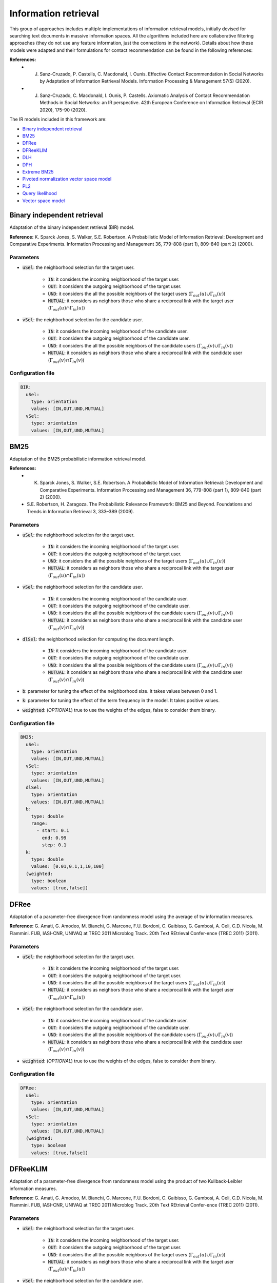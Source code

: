 Information retrieval
============================================
This group of approaches includes multiple implementations of information retrieval models, initially devised for searching text documents
in massive information spaces. All the algorithms included here are collaborative filtering approaches (they do not use any feature information,
just the connections in the network). Details about how these models were adapted and their formulations for contact recommendation can be found in the following
references:

**References:**
	* J. Sanz-Cruzado, P. Castells, C. Macdonald, I. Ounis. Effective Contact Recommendation in Social Networks by Adaptation of Information Retrieval Models. Information Processing & Management 57(5) (2020).
	* J. Sanz-Cruzado, C. Macdonald, I. Ounis, P. Castells. Axiomatic Analysis of Contact Recommendation Methods in Social Networks: an IR perspective. 42th European Conference on Information Retrieval (ECIR 2020), 175-90 (2020).

The IR models included in this framework are:

* `Binary independent retrieval`_
* `BM25`_
* `DFRee`_
* `DFReeKLIM`_
* `DLH`_
* `DPH`_
* `Extreme BM25`_
* `Pivoted normalization vector space model`_
* `PL2`_
* `Query likelihood`_
* `Vector space model`_

Binary independent retrieval
~~~~~~~~~~~~~~~~~~~~~~~~~~~~~
Adaptation of the binary independent retrieval (BIR) model.

**Reference:** K. Sparck Jones, S. Walker, S.E. Robertson. A Probabilistic Model of Information Retrieval: Development and Comparative Experiments. Information Processing and Management 36, 779-808 (part 1), 809-840 (part 2) (2000).

Parameters
^^^^^^^^^^
* :code:`uSel`: the neighborhood selection for the target user.

    * :code:`IN`: it considers the incoming neighborhood of the target user.
    * :code:`OUT`:  it considers the outgoing neighborhood of the target user.
    * :code:`UND`: it considers the all the possible neighbors of the target users (:math:`\Gamma_{out}(u) \cup \Gamma_{in}(u)`)
    * :code:`MUTUAL`: it considers as neighbors those who share a reciprocal link with the target user (:math:`\Gamma_{out}(u) \cap \Gamma_{in}(u)`)
* :code:`vSel`: the neighborhood selection for the candidate user.

    * :code:`IN`: it considers the incoming neighborhood of the candidate user.
    * :code:`OUT`:  it considers the outgoing neighborhood of the candidate user.
    * :code:`UND`: it considers the all the possible neighbors of the candidate users (:math:`\Gamma_{out}(v) \cup \Gamma_{in}(v)`)
    * :code:`MUTUAL`: it considers as neighbors those who share a reciprocal link with the candidate user (:math:`\Gamma_{out}(v) \cap \Gamma_{in}(v)`)

Configuration file
^^^^^^^^^^^^^^^^^^

.. code:: yaml

  BIR:
    uSel:
      type: orientation
      values: [IN,OUT,UND,MUTUAL]
    vSel:
      type: orientation
      values: [IN,OUT,UND,MUTUAL]

BM25
~~~~~
Adaptation of the BM25 probabilistic information retrieval model.

**References:** 
    * K. Sparck Jones, S. Walker, S.E. Robertson. A Probabilistic Model of Information Retrieval: Development and Comparative Experiments. Information Processing and Management 36, 779-808 (part 1), 809-840 (part 2) (2000).
    * S.E. Robertson, H. Zaragoza. The Probabilistic Relevance Framework: BM25 and Beyond. Foundations and Trends in Information Retrieval 3, 333–389 (2009).

Parameters
^^^^^^^^^^
* :code:`uSel`: the neighborhood selection for the target user.

    * :code:`IN`: it considers the incoming neighborhood of the target user.
    * :code:`OUT`:  it considers the outgoing neighborhood of the target user.
    * :code:`UND`: it considers the all the possible neighbors of the target users (:math:`\Gamma_{out}(u) \cup \Gamma_{in}(u)`)
    * :code:`MUTUAL`: it considers as neighbors those who share a reciprocal link with the target user (:math:`\Gamma_{out}(u) \cap \Gamma_{in}(u)`)
* :code:`vSel`: the neighborhood selection for the candidate user.

    * :code:`IN`: it considers the incoming neighborhood of the candidate user.
    * :code:`OUT`:  it considers the outgoing neighborhood of the candidate user.
    * :code:`UND`: it considers the all the possible neighbors of the candidate users (:math:`\Gamma_{out}(v) \cup \Gamma_{in}(v)`)
    * :code:`MUTUAL`: it considers as neighbors those who share a reciprocal link with the candidate user (:math:`\Gamma_{out}(v) \cap \Gamma_{in}(v)`)
* :code:`dlSel`: the neighborhood selection for computing the document length.

    * :code:`IN`: it considers the incoming neighborhood of the candidate user.
    * :code:`OUT`:  it considers the outgoing neighborhood of the candidate user.
    * :code:`UND`: it considers the all the possible neighbors of the candidate users (:math:`\Gamma_{out}(v) \cup \Gamma_{in}(v)`)
    * :code:`MUTUAL`: it considers as neighbors those who share a reciprocal link with the candidate user (:math:`\Gamma_{out}(v) \cap \Gamma_{in}(v)`)
* :code:`b`: parameter for tuning the effect of the neighborhood size. It takes values between 0 and 1.
* :code:`k`: parameter for tuning the effect of the term frequency in the model. It takes positive values.
* :code:`weighted`: (*OPTIONAL*) true to use the weights of the edges, false to consider them binary.


Configuration file
^^^^^^^^^^^^^^^^^^

.. code:: yaml

  BM25:
    uSel:
      type: orientation
      values: [IN,OUT,UND,MUTUAL]
    vSel:
      type: orientation
      values: [IN,OUT,UND,MUTUAL]
    dlSel:
      type: orientation
      values: [IN,OUT,UND,MUTUAL]
    b:
      type: double
      range:
        - start: 0.1
          end: 0.99
          step: 0.1
    k:
      type: double
      values: [0.01,0.1,1,10,100]
    (weighted:
      type: boolean
      values: [true,false])

DFRee
~~~~~
Adaptation of a parameter-free divergence from randomness model using the average of tw  information measures.

**Reference:** G. Amati, G. Amodeo, M. Bianchi, G. Marcone, F.U. Bordoni, C. Gaibisso, G. Gambosi, A. Celi, C.D. Nicola, M. Flammini.
FUB, IASI-CNR, UNIVAQ at TREC 2011 Microblog Track. 20th Text REtrieval Confer-ence (TREC 2011) (2011).

Parameters
^^^^^^^^^^
* :code:`uSel`: the neighborhood selection for the target user.

    * :code:`IN`: it considers the incoming neighborhood of the target user.
    * :code:`OUT`:  it considers the outgoing neighborhood of the target user.
    * :code:`UND`: it considers the all the possible neighbors of the target users (:math:`\Gamma_{out}(u) \cup \Gamma_{in}(u)`)
    * :code:`MUTUAL`: it considers as neighbors those who share a reciprocal link with the target user (:math:`\Gamma_{out}(u) \cap \Gamma_{in}(u)`)
* :code:`vSel`: the neighborhood selection for the candidate user.

    * :code:`IN`: it considers the incoming neighborhood of the candidate user.
    * :code:`OUT`:  it considers the outgoing neighborhood of the candidate user.
    * :code:`UND`: it considers the all the possible neighbors of the candidate users (:math:`\Gamma_{out}(v) \cup \Gamma_{in}(v)`)
    * :code:`MUTUAL`: it considers as neighbors those who share a reciprocal link with the candidate user (:math:`\Gamma_{out}(v) \cap \Gamma_{in}(v)`)
* :code:`weighted`: (*OPTIONAL*) true to use the weights of the edges, false to consider them binary.


Configuration file
^^^^^^^^^^^^^^^^^^

.. code:: yaml

  DFRee:
    uSel:
      type: orientation
      values: [IN,OUT,UND,MUTUAL]
    vSel:
      type: orientation
      values: [IN,OUT,UND,MUTUAL]
    (weighted:
      type: boolean
      values: [true,false])

DFReeKLIM
~~~~~~~~~~~
Adaptation of a parameter-free divergence from randomness model using the product of two Kullback-Leibler information measures.

**Reference:** G. Amati, G. Amodeo, M. Bianchi, G. Marcone, F.U. Bordoni, C. Gaibisso, G. Gambosi, A. Celi, C.D. Nicola, M. Flammini.
FUB, IASI-CNR, UNIVAQ at TREC 2011 Microblog Track. 20th Text REtrieval Confer-ence (TREC 2011) (2011).

Parameters
^^^^^^^^^^
* :code:`uSel`: the neighborhood selection for the target user.

    * :code:`IN`: it considers the incoming neighborhood of the target user.
    * :code:`OUT`:  it considers the outgoing neighborhood of the target user.
    * :code:`UND`: it considers the all the possible neighbors of the target users (:math:`\Gamma_{out}(u) \cup \Gamma_{in}(u)`)
    * :code:`MUTUAL`: it considers as neighbors those who share a reciprocal link with the target user (:math:`\Gamma_{out}(u) \cap \Gamma_{in}(u)`)
* :code:`vSel`: the neighborhood selection for the candidate user.

    * :code:`IN`: it considers the incoming neighborhood of the candidate user.
    * :code:`OUT`:  it considers the outgoing neighborhood of the candidate user.
    * :code:`UND`: it considers the all the possible neighbors of the candidate users (:math:`\Gamma_{out}(v) \cup \Gamma_{in}(v)`)
    * :code:`MUTUAL`: it considers as neighbors those who share a reciprocal link with the candidate user (:math:`\Gamma_{out}(v) \cap \Gamma_{in}(v)`)
* :code:`weighted`: (*OPTIONAL*) true to use the weights of the edges, false to consider them binary.


Configuration file
^^^^^^^^^^^^^^^^^^

.. code:: yaml

  DFReeKLIM:
    uSel:
      type: orientation
      values: [IN,OUT,UND,MUTUAL]
    vSel:
      type: orientation
      values: [IN,OUT,UND,MUTUAL]
    (weighted:
      type: boolean
      values: [true,false])

DLH
~~~~~~~~~~~
Adaptation of a parameter-free divergence from randomness model which considers a hypergeometric distribution as a divergence measure, and Laplace normalization.

**Reference:** G. Amati. Frequentist and Bayesian Approach to Information Retrieval. In: Proceedings of the 28th European Conference on Information Retrieval (ECIR 2006), 13–24 (2006).

Parameters
^^^^^^^^^^
* :code:`uSel`: the neighborhood selection for the target user.

    * :code:`IN`: it considers the incoming neighborhood of the target user.
    * :code:`OUT`:  it considers the outgoing neighborhood of the target user.
    * :code:`UND`: it considers the all the possible neighbors of the target users (:math:`\Gamma_{out}(u) \cup \Gamma_{in}(u)`)
    * :code:`MUTUAL`: it considers as neighbors those who share a reciprocal link with the target user (:math:`\Gamma_{out}(u) \cap \Gamma_{in}(u)`)
* :code:`vSel`: the neighborhood selection for the candidate user.

    * :code:`IN`: it considers the incoming neighborhood of the candidate user.
    * :code:`OUT`:  it considers the outgoing neighborhood of the candidate user.
    * :code:`UND`: it considers the all the possible neighbors of the candidate users (:math:`\Gamma_{out}(v) \cup \Gamma_{in}(v)`)
    * :code:`MUTUAL`: it considers as neighbors those who share a reciprocal link with the candidate user (:math:`\Gamma_{out}(v) \cap \Gamma_{in}(v)`)
* :code:`weighted`: (*OPTIONAL*) true to use the weights of the edges, false to consider them binary.


Configuration file
^^^^^^^^^^^^^^^^^^

.. code:: yaml

  DLH:
    uSel:
      type: orientation
      values: [IN,OUT,UND,MUTUAL]
    vSel:
      type: orientation
      values: [IN,OUT,UND,MUTUAL]
    (weighted:
      type: boolean
      values: [true,false])      

DPH
~~~~~~~~~~~
Adaptation of a parameter-free divergence from randomness model which considers a hypergeometric distribution as a divergence measure, and Laplace normalization.

**Reference:** G. Amati, E. Ambrosi, M. Bianchi, C. Gaibisso, G. Gambosi: FUB, IASI-CNR and University of Tor Vergata at TREC 2007 Blog Track. 16th Text REtrieval Conference (TREC 2007) (2007)

Parameters
^^^^^^^^^^
* :code:`uSel`: the neighborhood selection for the target user.

    * :code:`IN`: it considers the incoming neighborhood of the target user.
    * :code:`OUT`:  it considers the outgoing neighborhood of the target user.
    * :code:`UND`: it considers the all the possible neighbors of the target users (:math:`\Gamma_{out}(u) \cup \Gamma_{in}(u)`)
    * :code:`MUTUAL`: it considers as neighbors those who share a reciprocal link with the target user (:math:`\Gamma_{out}(u) \cap \Gamma_{in}(u)`)
* :code:`vSel`: the neighborhood selection for the candidate user.

    * :code:`IN`: it considers the incoming neighborhood of the candidate user.
    * :code:`OUT`:  it considers the outgoing neighborhood of the candidate user.
    * :code:`UND`: it considers the all the possible neighbors of the candidate users (:math:`\Gamma_{out}(v) \cup \Gamma_{in}(v)`)
    * :code:`MUTUAL`: it considers as neighbors those who share a reciprocal link with the candidate user (:math:`\Gamma_{out}(v) \cap \Gamma_{in}(v)`)
* :code:`weighted`: (*OPTIONAL*) true to use the weights of the edges, false to consider them binary.


Configuration file
^^^^^^^^^^^^^^^^^^

.. code:: yaml

  DPH:
    uSel:
      type: orientation
      values: [IN,OUT,UND,MUTUAL]
    vSel:
      type: orientation
      values: [IN,OUT,UND,MUTUAL]
    (weighted:
      type: boolean
      values: [true,false])

Extreme BM25
~~~~~~~~~~~~~
A version of the `BM25`_ algorithm, when parameter :code:`k` tends to infinity.

**References:** 
    * J. Sanz-Cruzado, P. Castells, C. Macdonald, I. Ounis. Effective Contact Recommendation in Social Networks by Adaptation of Information Retrieval Models. Information Processing & Management 57(5) (2020).
    * J. Sanz-Cruzado, C. Macdonald, I. Ounis, P. Castells. Axiomatic Analysis of Contact Recommendation Methods in Social Networks: an IR perspective. 42th European Conference on Information Retrieval (ECIR 2020), 175-90 (2020).

Parameters
^^^^^^^^^^
* :code:`uSel`: the neighborhood selection for the target user.

    * :code:`IN`: it considers the incoming neighborhood of the target user.
    * :code:`OUT`:  it considers the outgoing neighborhood of the target user.
    * :code:`UND`: it considers the all the possible neighbors of the target users (:math:`\Gamma_{out}(u) \cup \Gamma_{in}(u)`)
    * :code:`MUTUAL`: it considers as neighbors those who share a reciprocal link with the target user (:math:`\Gamma_{out}(u) \cap \Gamma_{in}(u)`)
* :code:`vSel`: the neighborhood selection for the candidate user.

    * :code:`IN`: it considers the incoming neighborhood of the candidate user.
    * :code:`OUT`:  it considers the outgoing neighborhood of the candidate user.
    * :code:`UND`: it considers the all the possible neighbors of the candidate users (:math:`\Gamma_{out}(v) \cup \Gamma_{in}(v)`)
    * :code:`MUTUAL`: it considers as neighbors those who share a reciprocal link with the candidate user (:math:`\Gamma_{out}(v) \cap \Gamma_{in}(v)`)
* :code:`dlSel`: the neighborhood selection for computing the document length.

    * :code:`IN`: it considers the incoming neighborhood of the candidate user.
    * :code:`OUT`:  it considers the outgoing neighborhood of the candidate user.
    * :code:`UND`: it considers the all the possible neighbors of the candidate users (:math:`\Gamma_{out}(v) \cup \Gamma_{in}(v)`)
    * :code:`MUTUAL`: it considers as neighbors those who share a reciprocal link with the candidate user (:math:`\Gamma_{out}(v) \cap \Gamma_{in}(v)`)
* :code:`b`: parameter for tuning the effect of the neighborhood size. It takes values between 0 and 1.
* :code:`weighted`: (*OPTIONAL*) true to use the weights of the edges, false to consider them binary.


Configuration file
^^^^^^^^^^^^^^^^^^

.. code:: yaml

  EBM25:
    uSel:
      type: orientation
      values: [IN,OUT,UND,MUTUAL]
    vSel:
      type: orientation
      values: [IN,OUT,UND,MUTUAL]
    dlSel:
      type: orientation
      values: [IN,OUT,UND,MUTUAL]
    b:
      type: double
      range:
        - start: 0.1
          end: 0.99
          step: 0.1
    k:
      type: double
      values: [0.01,0.1,1,10,100]
    (weighted:
      type: boolean
      values: [true,false])

Pivoted normalization vector space model
~~~~~~~~~~~~~~~~~~~~~~~~~~~~~~~~~~~~~~~~~
Adaptation of the vector space model information retrieval model with pivoted normalization.

**Reference:** A. Singhal, J. Choi, D. Hindle, D.D. Lewis, F.C.N. Pereira: AT and T at TREC-7. 7th Text Retrieval Conference (TREC 1998), 186-198 (1998)
    
Parameters
^^^^^^^^^^
* :code:`uSel`: the neighborhood selection for the target user.

    * :code:`IN`: it considers the incoming neighborhood of the target user.
    * :code:`OUT`:  it considers the outgoing neighborhood of the target user.
    * :code:`UND`: it considers the all the possible neighbors of the target users (:math:`\Gamma_{out}(u) \cup \Gamma_{in}(u)`)
    * :code:`MUTUAL`: it considers as neighbors those who share a reciprocal link with the target user (:math:`\Gamma_{out}(u) \cap \Gamma_{in}(u)`)
* :code:`vSel`: the neighborhood selection for the candidate user.

    * :code:`IN`: it considers the incoming neighborhood of the candidate user.
    * :code:`OUT`:  it considers the outgoing neighborhood of the candidate user.
    * :code:`UND`: it considers the all the possible neighbors of the candidate users (:math:`\Gamma_{out}(v) \cup \Gamma_{in}(v)`)
    * :code:`MUTUAL`: it considers as neighbors those who share a reciprocal link with the candidate user (:math:`\Gamma_{out}(v) \cap \Gamma_{in}(v)`)
* :code:`s`: parameter for tuning the importance of the candidate user length.
* :code:`weighted`: (*OPTIONAL*) true to use the weights of the edges, false to consider them binary.


Configuration file
^^^^^^^^^^^^^^^^^^

.. code:: yaml

  Pivoted normalization VSM:
    uSel:
      type: orientation
      values: [IN,OUT,UND,MUTUAL]
    vSel:
      type: orientation
      values: [IN,OUT,UND,MUTUAL]
    s:
      type: double
      values: [0.01,0.1,1,10,100]
    (weighted:
      type: boolean
      values: [true,false])

PL2
~~~~~~~~~~~~~
Adaptation of a divergence from randomness model, where the distribution of terms in the document and the collection is measured using a Poisson distribution,
a Laplace aftereffect estimation is used as a first normalization, and, term frequency is normalized using Normalisation 2.

**References:** 
    * G. Amati, C.J. Van Rijsbergen. Probabilistic Models of Information Retrieval Based on Measuring the Divergence from Randomness. ACM Transactions on Information Systems 20(4), 357–389 (2002).
    * G. Amati. Probability Information Models for Retrieval based on Divergence from Randomness. Ph.D. thesis. University of Glasgow. (2003).
    
Parameters
^^^^^^^^^^
* :code:`uSel`: the neighborhood selection for the target user.

    * :code:`IN`: it considers the incoming neighborhood of the target user.
    * :code:`OUT`:  it considers the outgoing neighborhood of the target user.
    * :code:`UND`: it considers the all the possible neighbors of the target users (:math:`\Gamma_{out}(u) \cup \Gamma_{in}(u)`)
    * :code:`MUTUAL`: it considers as neighbors those who share a reciprocal link with the target user (:math:`\Gamma_{out}(u) \cap \Gamma_{in}(u)`)
* :code:`vSel`: the neighborhood selection for the candidate user.

    * :code:`IN`: it considers the incoming neighborhood of the candidate user.
    * :code:`OUT`:  it considers the outgoing neighborhood of the candidate user.
    * :code:`UND`: it considers the all the possible neighbors of the candidate users (:math:`\Gamma_{out}(v) \cup \Gamma_{in}(v)`)
    * :code:`MUTUAL`: it considers as neighbors those who share a reciprocal link with the candidate user (:math:`\Gamma_{out}(v) \cap \Gamma_{in}(v)`)
* :code:`c`: parameter for tuning the importance of the candidate user length.
* :code:`weighted`: (*OPTIONAL*) true to use the weights of the edges, false to consider them binary.


Configuration file
^^^^^^^^^^^^^^^^^^

.. code:: yaml

  PL2:
    uSel:
      type: orientation
      values: [IN,OUT,UND,MUTUAL]
    vSel:
      type: orientation
      values: [IN,OUT,UND,MUTUAL]
    c:
      type: double
      values: [0.01,0.1,1,10,100]
    (weighted:
      type: boolean
      values: [true,false])

Query likelihood
~~~~~~~~~~~~~~~~~
Adaptation of a language model algorithm known as query likelihood. We differentiate three variants, depending on the applied smoothing:

* Dirichlet smoothing (QLD)
* Jelinek-Mercer smoothing (QLJM)
* Laplace additive smoothing (QLL)

**References:** J.M. Ponte, W.B. Croft. A language modeling approach to information retrieval. 21st Annual International ACM SIGIR Conference on Research and Development in Information Retrieval (SIGIR 1998), 275-281 (1998)
    
Parameters
^^^^^^^^^^
The general parameters are the following:

* :code:`uSel`: the neighborhood selection for the target user.

    * :code:`IN`: it considers the incoming neighborhood of the target user.
    * :code:`OUT`:  it considers the outgoing neighborhood of the target user.
    * :code:`UND`: it considers the all the possible neighbors of the target users (:math:`\Gamma_{out}(u) \cup \Gamma_{in}(u)`)
    * :code:`MUTUAL`: it considers as neighbors those who share a reciprocal link with the target user (:math:`\Gamma_{out}(u) \cap \Gamma_{in}(u)`)
* :code:`vSel`: the neighborhood selection for the candidate user.

    * :code:`IN`: it considers the incoming neighborhood of the candidate user.
    * :code:`OUT`:  it considers the outgoing neighborhood of the candidate user.
    * :code:`UND`: it considers the all the possible neighbors of the candidate users (:math:`\Gamma_{out}(v) \cup \Gamma_{in}(v)`)
    * :code:`MUTUAL`: it considers as neighbors those who share a reciprocal link with the candidate user (:math:`\Gamma_{out}(v) \cap \Gamma_{in}(v)`)
* :code:`weighted`: (*OPTIONAL*) true to use the weights of the edges, false to consider them binary.

Then, each variant has its own parameters. For the **QLD** version:

* :code:`mu`: parameter controlling the trade-off between the regularization term and the original term. It takes values greater than 0.

for the **QLJM** version:

* :code:`lambda`: parameter controlling the trade-off between the regularization term and the original term. It takes values between 0 and 1.

and, for the **QLL** version:

* :code:`phi`: parameter controlling the trade-off between the regularization term and the original term. It takes values greater than 0.


Configuration file
^^^^^^^^^^^^^^^^^^

The configuration file for the query likelihood algorithm with Dirichlet smoothing is:

.. code:: yaml

  QLD:
    uSel:
      type: orientation
      values: [IN,OUT,UND,MUTUAL]
    vSel:
      type: orientation
      values: [IN,OUT,UND,MUTUAL]
    mu:
      type: double
      values: [0.01,0.1,1,10,100]
    (weighted:
      type: boolean
      values: [true,false])

The configuration file for the query likelihood model with Jelinek-Mercer smoothing is:

.. code:: yaml

  QLJM:
    uSel:
      type: orientation
      values: [IN,OUT,UND,MUTUAL]
    vSel:
      type: orientation
      values: [IN,OUT,UND,MUTUAL]
    lambda:
      type: double
      range:
        - start: 0.1
          end: 0.99
          step: 0.1
    (weighted:
      type: boolean
      values: [true,false])

And, finally, for the query likelihood model with Laplace smoothing:

.. code:: yaml

  QLL:
    uSel:
      type: orientation
      values: [IN,OUT,UND,MUTUAL]
    vSel:
      type: orientation
      values: [IN,OUT,UND,MUTUAL]
    phi:
      type: double
      values: [0.01,0.1,1,10,100]
    (weighted:
      type: boolean
      values: [true,false])

Vector space model
~~~~~~~~~~~~~~~~~~~~~~~~~~~~~
Adaptation of the original vector space model in information retrieval.

**Reference:** G. Salton, A. Wong, C.S. Yang. A vector space for automatic indexing. Communications of the ACM 18(11), 613-620 (1975).

Parameters
^^^^^^^^^^
* :code:`uSel`: the neighborhood selection for the target user.

    * :code:`IN`: it considers the incoming neighborhood of the target user.
    * :code:`OUT`:  it considers the outgoing neighborhood of the target user.
    * :code:`UND`: it considers the all the possible neighbors of the target users (:math:`\Gamma_{out}(u) \cup \Gamma_{in}(u)`)
    * :code:`MUTUAL`: it considers as neighbors those who share a reciprocal link with the target user (:math:`\Gamma_{out}(u) \cap \Gamma_{in}(u)`)
* :code:`vSel`: the neighborhood selection for the candidate user.

    * :code:`IN`: it considers the incoming neighborhood of the candidate user.
    * :code:`OUT`:  it considers the outgoing neighborhood of the candidate user.
    * :code:`UND`: it considers the all the possible neighbors of the candidate users (:math:`\Gamma_{out}(v) \cup \Gamma_{in}(v)`)
    * :code:`MUTUAL`: it considers as neighbors those who share a reciprocal link with the candidate user (:math:`\Gamma_{out}(v) \cap \Gamma_{in}(v)`)
* :code:`weighted`: (*OPTIONAL*) true to use the weights of the edges, false to consider them binary.

Configuration file
^^^^^^^^^^^^^^^^^^

.. code:: yaml

  VSM:
    uSel:
      type: orientation
      values: [IN,OUT,UND,MUTUAL]
    vSel:
      type: orientation
      values: [IN,OUT,UND,MUTUAL]
    (weighted:
      type: boolean
      values: [true,false])